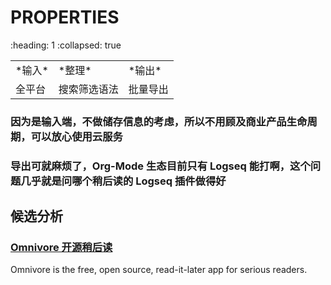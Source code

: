 #+Description: 被你发现了！你看确实没写什么东西

* :PROPERTIES:
:heading: 1
:collapsed: true
:END:
** 需求整理
:PROPERTIES:
:heading: 2
:END:
|*输入*|*整理*|*输出*|
|全平台|搜索筛选语法|批量导出|
*** 因为是输入端，不做储存信息的考虑，所以不用顾及商业产品生命周期，可以放心使用云服务
*** 导出可就麻烦了，Org-Mode 生态目前只有 Logseq 能打啊，这个问题几乎就是问哪个稍后读的 Logseq 插件做得好
** 候选分析
:PROPERTIES:
:heading: 2
:END:
*** [[https://omnivore.app/][Omnivore 开源稍后读]]
:PROPERTIES:
:END:
Omnivore is the free, open source, read-it-later app for serious readers.